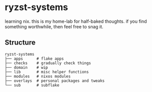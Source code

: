 * ryzst-systems
learning nix.
this is my home-lab for half-baked thoughts.
if you find something worthwhile,
then feel free to snag it.

** Structure
#+BEGIN_SRC
ryzst-systems
├── apps      # flake apps
├── checks    # gradually check things
├── domain    # wip
├── lib       # misc helper functions
├── modules   # nixos modules
├── overlays  # personal packages and tweaks
└── sub       # subflake
#+END_SRC
